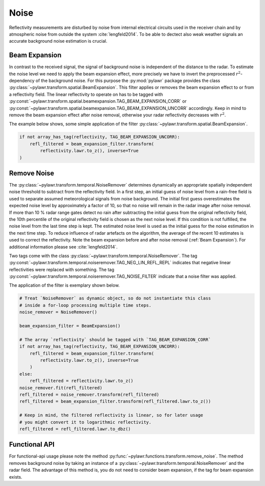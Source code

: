 Noise
=====

Reflectivity measurements are disturbed by noise from internal electrical
circuits used in the receiver chain and by atmospheric noise from outside the
system :cite:`lengfeld2014`. To be able to dectect also weak weather signals an
accurate background noise estimation is crucial.

Beam Expansion
--------------
In contrast to the received signal, the signal of background noise is
independent of the distance to the radar. To estimate the noise level we need
to apply the beam expansion effect, more precisely we have to invert the
preprocessed :math:`r^2`-dependency of the background noise. For this purpose
the :py:mod:`pylawr` package provides the class
:py:class:`~pylawr.transform.spatial.BeamExpansion`. This filter applies or
removes the beam expansion effect to or from a reflectivity field. The
linear reflectivity to operate on has to be tagged with
:py:const:`~pylawr.transform.spatial.beamexpansion.TAG_BEAM_EXPANSION_CORR` or
:py:const:`~pylawr.transform.spatial.beamexpansion.TAG_BEAM_EXPANSION_UNCORR`
accordingly. Keep in mind to remove the beam expansion effect after noise
removal, otherwise your radar reflectivity decreases with :math:`r^2`.

The example below shows, some simple application of the filter
:py:class:`~pylawr.transform.spatial.BeamExpansion`.

.. code-block:: python

    if not array_has_tag(reflectivity, TAG_BEAM_EXPANSION_UNCORR):
        refl_filtered = beam_expansion_filter.transform(
            reflectivity.lawr.to_z(), inverse=True
    )


Remove Noise
------------
The :py:class:`~pylawr.transform.temporal.NoiseRemover` determines dynamically
an appropriate spatially independent noise threshold to subtract from the
reflectivity field. In a first step, an initial guess of noise level from
a rain-free field is used to separate assumed meteorological signals from noise
background. The initial first guess overestimates the expected noise level by
approximately a factor of 10, so that no noise will remain in the radar image
after noise removal. If more than 10 % radar range gates detect no rain
after subtracting the initial guess from the original reflectivity field,
the 10th percentile of the original reflectivity field is chosen as the next
noise level. If this condition is not fulfilled, the noise level from the last
time step is kept. The estimated noise level is used as the initial guess for
the noise estimation in the next time step. To reduce influence of radar
artefacts on the algorithm, the average of the recent 10 estimates is used to
correct the reflectivity. Note the beam expansion before and after noise
removal (:ref:`Beam Expansion`). For additional information please see
:cite:`lengfeld2014`.

Two tags come with the class
:py:class:`~pylawr.transform.temporal.NoiseRemover`. The tag
:py:const:`~pylawr.transform.temporal.noiseremover.TAG_NEG_LIN_REFL_REPL`
indicates that negative linear reflectivities were replaced with something.
The tag :py:const:`~pylawr.transform.temporal.noiseremover.TAG_NOISE_FILTER`
indicate that a noise filter was applied.

The application of the filter is exemplary shown below.

.. code-block:: python

    # Treat `NoiseRemover` as dynamic object, so do not instantiate this class
    # inside a for-loop processing multiple time steps.
    noise_remover = NoiseRemover()

    beam_expansion_filter = BeamExpansion()

    # The array `reflectivity` should be tagged with `TAG_BEAM_EXPANSION_CORR`
    if not array_has_tag(reflectivity, TAG_BEAM_EXPANSION_UNCORR):
        refl_filtered = beam_expansion_filter.transform(
            reflectivity.lawr.to_z(), inverse=True
        )
    else:
        refl_filtered = reflectivity.lawr.to_z()
    noise_remover.fit(refl_filtered)
    refl_filtered = noise_remover.transform(refl_filtered)
    refl_filtered = beam_expansion_filter.transform(refl_filtered.lawr.to_z())

    # Keep in mind, the filtered reflectivity is linear, so for later usage
    # you might convert it to logarithmic reflectivity.
    refl_filtered = refl_filtered.lawr.to_dbz()

.. autosummary::
    pylawr.transform.spatial.BeamExpansion
    pylawr.transform.temporal.NoiseRemover


Functional API
--------------

For functional-api usage please note the method
:py:func:`~pylawr.functions.transform.remove_noise`. The method removes
background noise by taking an instance of a
:py:class:`~pylawr.transform.temporal.NoiseRemover` and the radar field. The
advantage of this method is, you do not need to consider beam expansion, if the
tag for beam expansion exists.

.. autosummary::
    pylawr.functions.transform.remove_noise

